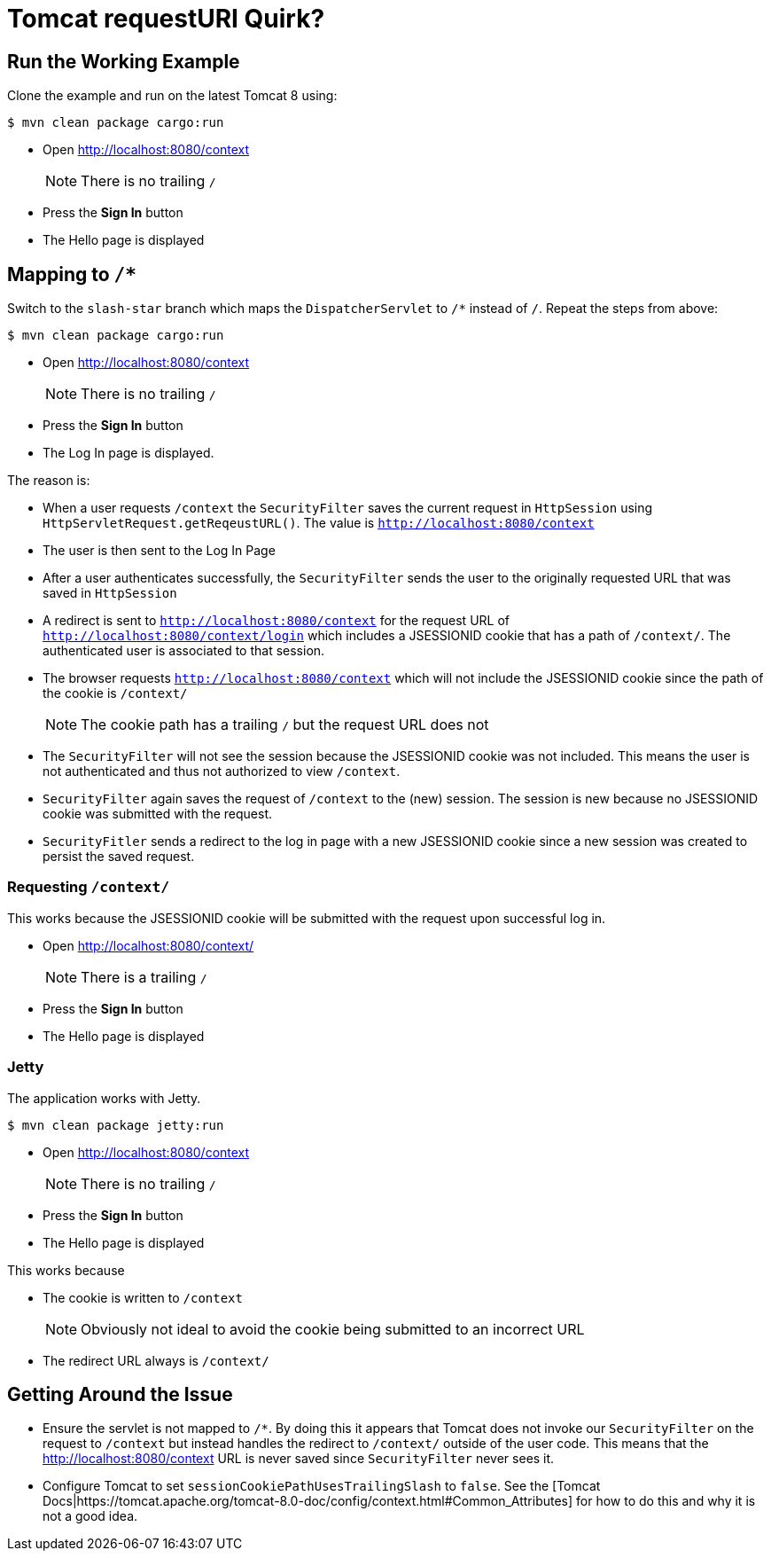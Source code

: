 = Tomcat requestURI Quirk?

== Run the Working Example

Clone the example and run on the latest Tomcat 8 using:

----
$ mvn clean package cargo:run
----

* Open http://localhost:8080/context

+

NOTE: There is no trailing `/`

* Press the *Sign In* button
* The Hello page is displayed

== Mapping to `/*`

Switch to the `slash-star` branch which maps the `DispatcherServlet` to `/*` instead of `/`.
Repeat the steps from above:


----
$ mvn clean package cargo:run
----

* Open http://localhost:8080/context

+

NOTE: There is no trailing `/`

* Press the *Sign In* button
* The Log In page is displayed.

The reason is:


* When a user requests `/context` the `SecurityFilter` saves the current request in `HttpSession` using `HttpServletRequest.getReqeustURL()`.
The value is `http://localhost:8080/context`
* The user is then sent to the Log In Page
* After a user authenticates successfully, the `SecurityFilter` sends the user to the originally requested URL that was saved in `HttpSession`
* A redirect is sent to `http://localhost:8080/context` for the request URL of `http://localhost:8080/context/login` which includes a JSESSIONID cookie that has a path of `/context/`.
The authenticated user is associated to that session.
* The browser requests `http://localhost:8080/context` which will not include the JSESSIONID cookie since the path of the cookie is `/context/`

+

NOTE: The cookie path has a trailing `/` but the request URL does not

* The `SecurityFilter` will not see the session because the JSESSIONID cookie was not included.
This means the user is not authenticated and thus not authorized to view `/context`.
* `SecurityFilter` again saves the request of `/context` to the (new) session.
The session is new because no JSESSIONID cookie was submitted with the request.
* `SecurityFitler` sends a redirect to the log in page with a new JSESSIONID cookie since a new session was created to persist the saved request.

=== Requesting `/context/`

This works because the JSESSIONID cookie will be submitted with the request upon successful log in.

* Open http://localhost:8080/context/

+

NOTE: There is a trailing `/`

* Press the *Sign In* button
* The Hello page is displayed

=== Jetty

The application works with Jetty.

----
$ mvn clean package jetty:run
----

* Open http://localhost:8080/context

+

NOTE: There is no trailing `/`

* Press the *Sign In* button
* The Hello page is displayed

This works because

* The cookie is written to `/context`

+

NOTE: Obviously not ideal to avoid the cookie being submitted to an incorrect URL

* The redirect URL always is `/context/`

== Getting Around the Issue

* Ensure the servlet is not mapped to `/*`.
By doing this it appears that Tomcat does not invoke our `SecurityFilter` on the request to `/context` but instead handles the redirect to `/context/` outside of the user code.
This means that the http://localhost:8080/context URL is never saved since `SecurityFilter` never sees it.
* Configure Tomcat to set `sessionCookiePathUsesTrailingSlash` to `false`.
See the [Tomcat Docs|https://tomcat.apache.org/tomcat-8.0-doc/config/context.html#Common_Attributes] for how to do this and why it is not a good idea.